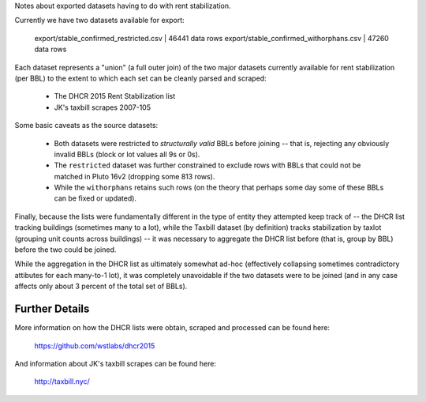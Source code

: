 Notes about exported datasets having to do with rent stabilization. 

Currently we have two datasets available for export:
 
    export/stable_confirmed_restricted.csv   |  46441 data rows 
    export/stable_confirmed_withorphans.csv  |  47260 data rows 

Each dataset represents a "union" (a full outer join) of the two major datasets 
currently available for rent stabilization (per BBL) to the extent to which each
set can be cleanly parsed and scraped:

 - The DHCR 2015 Rent Stabilization list 
 - JK's taxbill scrapes 2007-105

Some basic caveats as the source datasets:

 - Both datasets were restricted to *structurally valid* BBLs before joining --
   that is, rejecting any obviously invalid BBLs (block or lot values all 9s or 0s).
 - The ``restricted`` dataset was further constrained to exclude rows with BBLs that 
   could not be matched in Pluto 16v2 (dropping some 813 rows).
 - While the ``withorphans`` retains such rows (on the theory that perhaps some day
   some of these BBLs can be fixed or updated).

Finally, because the lists were fundamentally different in the type of entity they 
attempted keep track of -- the DHCR list tracking buildings (sometimes many to a lot),
while the Taxbill dataset (by definition) tracks stabilization by taxlot (grouping 
unit counts across buildings) -- it was necessary to aggregate the DHCR list before 
(that is, group by BBL) before the two could be joined.  

While the aggregation in the DHCR list as ultimately somewhat ad-hoc (effectively
collapsing sometimes contradictory attibutes for each many-to-1 lot), it was completely
unavoidable if the two datasets were to be joined (and in any case affects only about
3 percent of the total set of BBLs).

Further Details
---------------

More information on how the DHCR lists were obtain, scraped and processed can be found here:

    https://github.com/wstlabs/dhcr2015

And information about JK's taxbill scrapes can be found here:

    http://taxbill.nyc/







